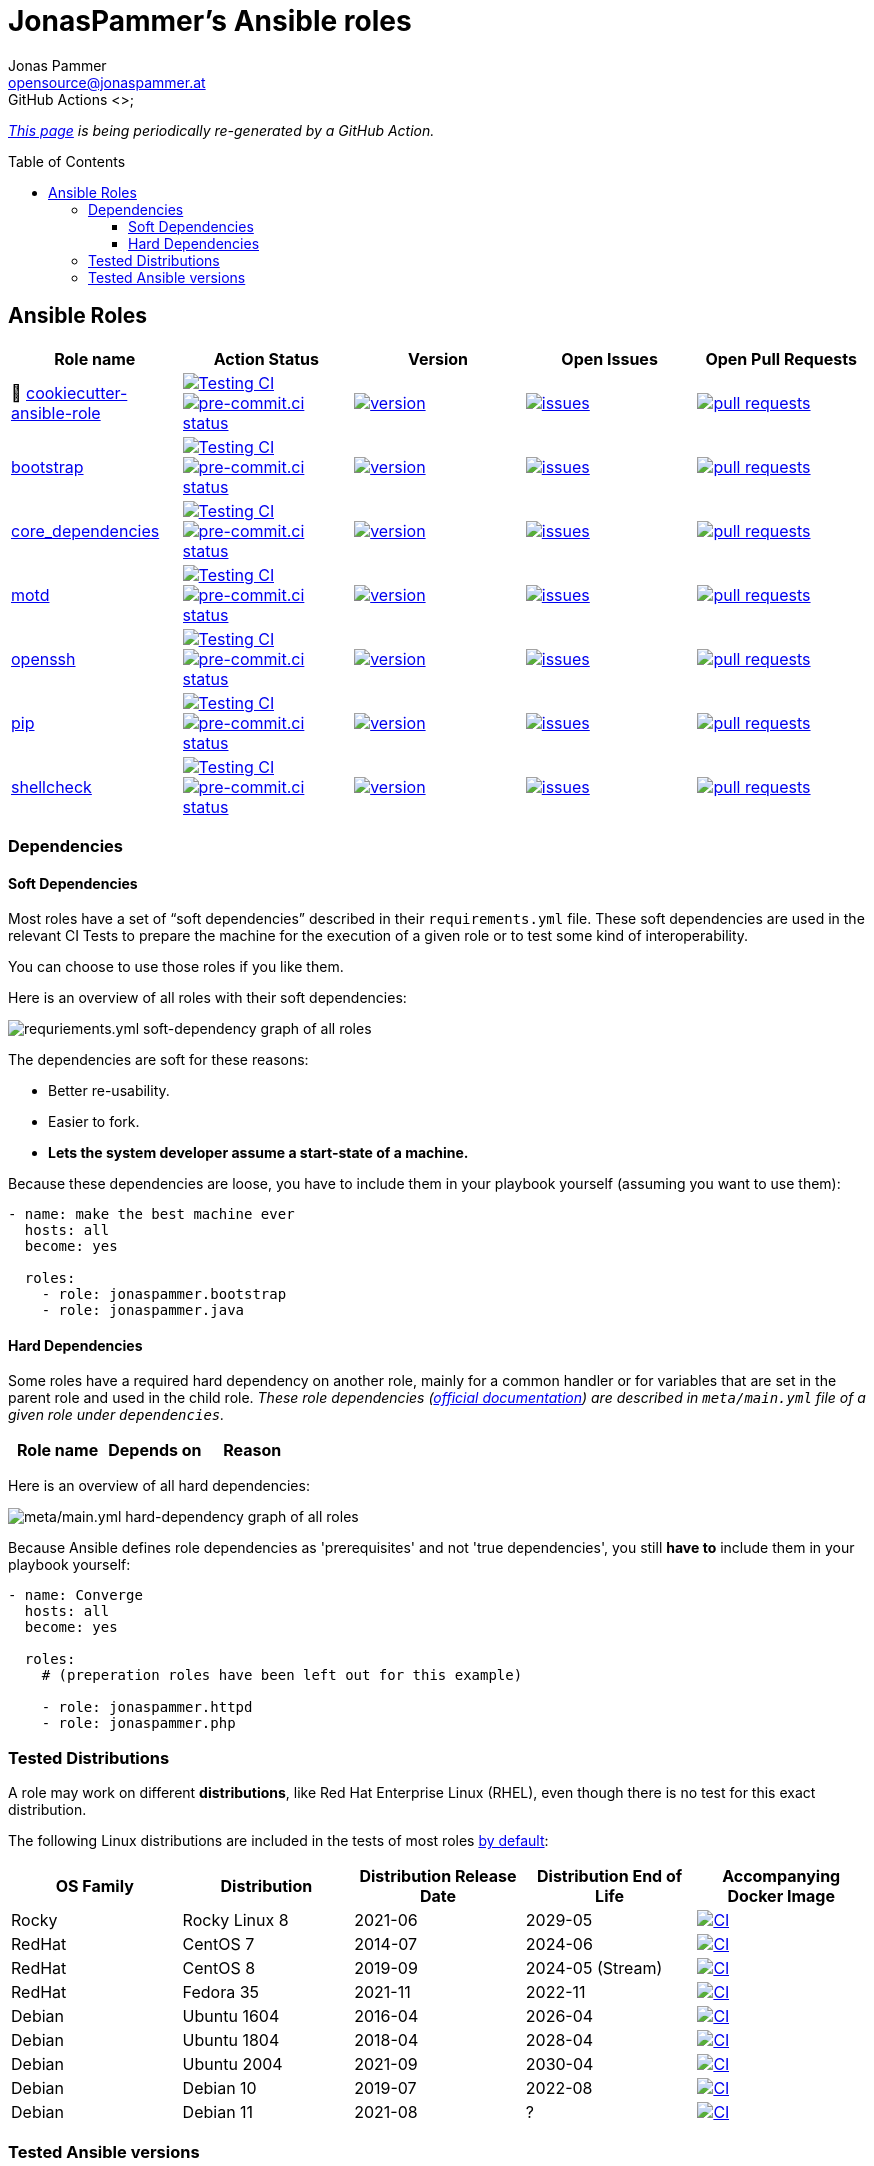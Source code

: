 = JonasPammer's Ansible roles
Jonas Pammer <opensource@jonaspammer.at>;
GitHub Actions <>;
:toc:
:toclevels: 3
:toc-placement!:
:source-highlighter: rouge

ifdef::env-github[]
// https://gist.github.com/dcode/0cfbf2699a1fe9b46ff04c41721dda74#admonitions
:tip-caption: :bulb:
:note-caption: :information_source:
:important-caption: :heavy_exclamation_mark:
:caution-caption: :fire:
:warning-caption: :warning:
endif::[]


_https://jonaspammer.github.io/ansible-roles[This page]
is being periodically re-generated by a GitHub Action._

toc::[]

== Ansible Roles

|===
| Role name | Action Status | Version | Open Issues | Open Pull Requests

| 🍪 https://github.com/JonasPammer/cookiecutter-ansible-role[cookiecutter-ansible-role]
| https://github.com/JonasPammer/cookiecutter-ansible-role/actions/workflows/ci.yml[image:https://github.com/JonasPammer/cookiecutter-ansible-role/actions/workflows/ci.yml/badge.svg[Testing CI]]
https://results.pre-commit.ci/latest/github/JonasPammer/cookiecutter-ansible-role/master[image:https://results.pre-commit.ci/badge/github/JonasPammer/cookiecutter-ansible-role/master.svg[pre-commit.ci status]]
| https://github.com/JonasPammer/cookiecutter-ansible-role/releases[image:https://img.shields.io/github/commits-since/JonasPammer/cookiecutter-ansible-role/latest.svg[version]]
| https://github.com/JonasPammer/cookiecutter-ansible-role/issues[image:https://img.shields.io/github/issues-raw/JonasPammer/cookiecutter-ansible-role[issues]]
| https://github.com/JonasPammer/cookiecutter-ansible-role/pulls[image:https://img.shields.io/github/issues-pr/JonasPammer/cookiecutter-ansible-role[pull requests]]



| https://github.com/JonasPammer/ansible-role-bootstrap[bootstrap]
| https://github.com/JonasPammer/ansible-role-bootstrap/actions/workflows/ci.yml[image:https://github.com/JonasPammer/ansible-role-bootstrap/actions/workflows/ci.yml/badge.svg[Testing CI]]
https://results.pre-commit.ci/latest/github/JonasPammer/ansible-role-bootstrap/master[image:https://results.pre-commit.ci/badge/github/JonasPammer/ansible-role-bootstrap/master.svg[pre-commit.ci status]]
| https://github.com/JonasPammer/ansible-role-bootstrap/releases[image:https://img.shields.io/github/commits-since/JonasPammer/ansible-role-bootstrap/latest.svg[version]]
| https://github.com/JonasPammer/ansible-role-bootstrap/issues[image:https://img.shields.io/github/issues-raw/JonasPammer/ansible-role-bootstrap[issues]]
| https://github.com/JonasPammer/ansible-role-bootstrap/pulls[image:https://img.shields.io/github/issues-pr/JonasPammer/ansible-role-bootstrap[pull requests]]

| https://github.com/JonasPammer/ansible-role-core_dependencies[core_dependencies]
| https://github.com/JonasPammer/ansible-role-core_dependencies/actions/workflows/ci.yml[image:https://github.com/JonasPammer/ansible-role-core_dependencies/actions/workflows/ci.yml/badge.svg[Testing CI]]
https://results.pre-commit.ci/latest/github/JonasPammer/ansible-role-core_dependencies/master[image:https://results.pre-commit.ci/badge/github/JonasPammer/ansible-role-core_dependencies/master.svg[pre-commit.ci status]]
| https://github.com/JonasPammer/ansible-role-core_dependencies/releases[image:https://img.shields.io/github/commits-since/JonasPammer/ansible-role-core_dependencies/latest.svg[version]]
| https://github.com/JonasPammer/ansible-role-core_dependencies/issues[image:https://img.shields.io/github/issues-raw/JonasPammer/ansible-role-core_dependencies[issues]]
| https://github.com/JonasPammer/ansible-role-core_dependencies/pulls[image:https://img.shields.io/github/issues-pr/JonasPammer/ansible-role-core_dependencies[pull requests]]

| https://github.com/JonasPammer/ansible-role-motd[motd]
| https://github.com/JonasPammer/ansible-role-motd/actions/workflows/ci.yml[image:https://github.com/JonasPammer/ansible-role-motd/actions/workflows/ci.yml/badge.svg[Testing CI]]
https://results.pre-commit.ci/latest/github/JonasPammer/ansible-role-motd/master[image:https://results.pre-commit.ci/badge/github/JonasPammer/ansible-role-motd/master.svg[pre-commit.ci status]]
| https://github.com/JonasPammer/ansible-role-motd/releases[image:https://img.shields.io/github/commits-since/JonasPammer/ansible-role-motd/latest.svg[version]]
| https://github.com/JonasPammer/ansible-role-motd/issues[image:https://img.shields.io/github/issues-raw/JonasPammer/ansible-role-motd[issues]]
| https://github.com/JonasPammer/ansible-role-motd/pulls[image:https://img.shields.io/github/issues-pr/JonasPammer/ansible-role-motd[pull requests]]

| https://github.com/JonasPammer/ansible-role-openssh[openssh]
| https://github.com/JonasPammer/ansible-role-openssh/actions/workflows/ci.yml[image:https://github.com/JonasPammer/ansible-role-openssh/actions/workflows/ci.yml/badge.svg[Testing CI]]
https://results.pre-commit.ci/latest/github/JonasPammer/ansible-role-openssh/master[image:https://results.pre-commit.ci/badge/github/JonasPammer/ansible-role-openssh/master.svg[pre-commit.ci status]]
| https://github.com/JonasPammer/ansible-role-openssh/releases[image:https://img.shields.io/github/commits-since/JonasPammer/ansible-role-openssh/latest.svg[version]]
| https://github.com/JonasPammer/ansible-role-openssh/issues[image:https://img.shields.io/github/issues-raw/JonasPammer/ansible-role-openssh[issues]]
| https://github.com/JonasPammer/ansible-role-openssh/pulls[image:https://img.shields.io/github/issues-pr/JonasPammer/ansible-role-openssh[pull requests]]

| https://github.com/JonasPammer/ansible-role-pip[pip]
| https://github.com/JonasPammer/ansible-role-pip/actions/workflows/ci.yml[image:https://github.com/JonasPammer/ansible-role-pip/actions/workflows/ci.yml/badge.svg[Testing CI]]
https://results.pre-commit.ci/latest/github/JonasPammer/ansible-role-pip/master[image:https://results.pre-commit.ci/badge/github/JonasPammer/ansible-role-pip/master.svg[pre-commit.ci status]]
| https://github.com/JonasPammer/ansible-role-pip/releases[image:https://img.shields.io/github/commits-since/JonasPammer/ansible-role-pip/latest.svg[version]]
| https://github.com/JonasPammer/ansible-role-pip/issues[image:https://img.shields.io/github/issues-raw/JonasPammer/ansible-role-pip[issues]]
| https://github.com/JonasPammer/ansible-role-pip/pulls[image:https://img.shields.io/github/issues-pr/JonasPammer/ansible-role-pip[pull requests]]

| https://github.com/JonasPammer/ansible-role-shellcheck[shellcheck]
| https://github.com/JonasPammer/ansible-role-shellcheck/actions/workflows/ci.yml[image:https://github.com/JonasPammer/ansible-role-shellcheck/actions/workflows/ci.yml/badge.svg[Testing CI]]
https://results.pre-commit.ci/latest/github/JonasPammer/ansible-role-shellcheck/master[image:https://results.pre-commit.ci/badge/github/JonasPammer/ansible-role-shellcheck/master.svg[pre-commit.ci status]]
| https://github.com/JonasPammer/ansible-role-shellcheck/releases[image:https://img.shields.io/github/commits-since/JonasPammer/ansible-role-shellcheck/latest.svg[version]]
| https://github.com/JonasPammer/ansible-role-shellcheck/issues[image:https://img.shields.io/github/issues-raw/JonasPammer/ansible-role-shellcheck[issues]]
| https://github.com/JonasPammer/ansible-role-shellcheck/pulls[image:https://img.shields.io/github/issues-pr/JonasPammer/ansible-role-shellcheck[pull requests]]

|===

=== Dependencies

==== Soft Dependencies
Most roles have a set of “soft dependencies” described in their `requirements.yml` file.
These soft dependencies are used in the relevant CI Tests
to prepare the machine for the execution of a given role
or to test some kind of interoperability.

You can choose to use those roles if you like them.

Here is an overview of all roles with their soft dependencies:

image:./graphs/dependencies_ALL.svg[requriements.yml soft-dependency graph of all roles]

The dependencies are soft for these reasons:

* Better re-usability.
* Easier to fork.
* *Lets the system developer assume a start-state of a machine.*

Because these dependencies are loose,
you have to include them in your playbook yourself
(assuming you want to use them):

[source,yaml]
----
- name: make the best machine ever
  hosts: all
  become: yes

  roles:
    - role: jonaspammer.bootstrap
    - role: jonaspammer.java
----

==== Hard Dependencies

Some roles have a required hard dependency on another role,
mainly for a common handler or for variables that are set in the parent role and used in the child role.
_These role dependencies
(https://docs.ansible.com/ansible/latest/user_guide/playbooks_reuse_roles.html#using-role-dependencies[official documentation])
are described in `meta/main.yml` file of a given role under `dependencies`._

|===
| Role name | Depends on | Reason


























|===

Here is an overview of all hard dependencies:

image:./graphs/dependencies_ALL-hard.svg[meta/main.yml hard-dependency graph of all roles]

Because Ansible defines role dependencies as 'prerequisites' and not 'true dependencies',
you still *have to* include them in your playbook yourself:

[source,yaml]
----
- name: Converge
  hosts: all
  become: yes

  roles:
    # (preperation roles have been left out for this example)

    - role: jonaspammer.httpd
    - role: jonaspammer.php
----


=== Tested Distributions

A role may work on different *distributions*, like Red Hat Enterprise Linux (RHEL),
even though there is no test for this exact distribution.

The following Linux distributions are included in the tests of most roles
https://github.com/JonasPammer/cookiecutter-ansible-role/blob/master/ansible-role-%7B%7B%20cookiecutter.role_name%20%7D%7D/.github/workflows/ci.yml[by default]:

|===
| OS Family | Distribution | Distribution Release Date | Distribution End of Life | Accompanying Docker Image

| Rocky
| Rocky Linux 8
| 2021-06
| 2029-05
| https://github.com/geerlingguy/docker-rockylinux8-ansible/actions?query=workflow%3ABuild[image:https://github.com/geerlingguy/docker-rockylinux8-ansible/workflows/Build/badge.svg?branch=master&event=push[CI]]

| RedHat
| CentOS 7
| 2014-07
| 2024-06
| https://github.com/geerlingguy/docker-centos7-ansible/actions?query=workflow%3ABuild[image:https://github.com/geerlingguy/docker-centos7-ansible/workflows/Build/badge.svg?branch=master&event=push[CI]]

| RedHat
| CentOS 8
| 2019-09
| 2024-05 (Stream)
| https://github.com/geerlingguy/docker-centos8-ansible/actions?query=workflow%3ABuild[image:https://github.com/geerlingguy/docker-centos8-ansible/workflows/Build/badge.svg?branch=master&event=push[CI]]

| RedHat
| Fedora 35
| 2021-11
| 2022-11
| https://github.com/geerlingguy/docker-fedora35-ansible/actions?query=workflow%3ABuild[image:https://github.com/geerlingguy/docker-fedora35-ansible/workflows/Build/badge.svg?branch=master&event=push[CI]]

| Debian
| Ubuntu 1604
| 2016-04
| 2026-04
| https://github.com/geerlingguy/docker-ubuntu1604-ansible/actions?query=workflow%3ABuild[image:https://github.com/geerlingguy/docker-ubuntu1604-ansible/workflows/Build/badge.svg?branch=master&event=push[CI]]

| Debian
| Ubuntu 1804
| 2018-04
| 2028-04
| https://github.com/geerlingguy/docker-ubuntu1804-ansible/actions?query=workflow%3ABuild[image:https://github.com/geerlingguy/docker-ubuntu1804-ansible/workflows/Build/badge.svg?branch=master&event=push[CI]]

| Debian
| Ubuntu 2004
| 2021-09
| 2030-04
| https://github.com/geerlingguy/docker-ubuntu2004-ansible/actions?query=workflow%3ABuild[image:https://github.com/geerlingguy/docker-ubuntu2004-ansible/workflows/Build/badge.svg?branch=master&event=push[CI]]

| Debian
| Debian 10
| 2019-07
| 2022-08
| https://github.com/geerlingguy/docker-debian10-ansible/actions?query=workflow%3ABuild[image:https://github.com/geerlingguy/docker-debian10-ansible/workflows/Build/badge.svg?branch=master&event=push[CI]]

| Debian
| Debian 11
| 2021-08
| ?
| https://github.com/geerlingguy/docker-debian11-ansible/actions?query=workflow%3ABuild[image:https://github.com/geerlingguy/docker-debian11-ansible/workflows/Build/badge.svg?branch=master&event=push[CI]]
|===

=== Tested Ansible versions

The following Ansible versions are tested in the tests of each distribution
https://github.com/JonasPammer/cookiecutter-ansible-role/blob/master/ansible-role-%7B%7B%20cookiecutter.role_name%20%7D%7D/tox.ini[by default]:

* 2.9
* 2.10
* 2.11
* 2.12